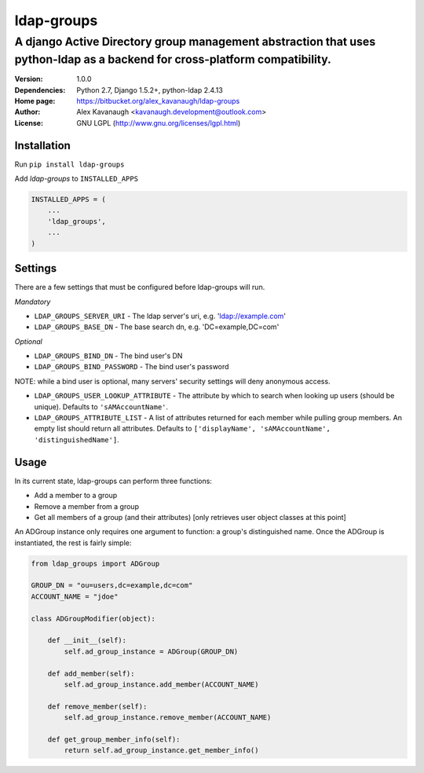 ldap-groups
%%%%%%%%%%%

A django Active Directory group management abstraction that uses python-ldap as a backend for cross-platform compatibility.
^^^^^^^^^^^^^^^^^^^^^^^^^^^^^^^^^^^^^^^^^^^^^^^^^^^^^^^^^^^^^^^^^^^^^^^^^^^^^^^^^^^^^^^^^^^^^^^^^^^^^^^^^^^^^^^^^^^^^^^^^^^

:Version:           1.0.0
:Dependencies:      Python 2.7, Django 1.5.2+, python-ldap 2.4.13
:Home page:         https://bitbucket.org/alex_kavanaugh/ldap-groups
:Author:            Alex Kavanaugh <kavanaugh.development@outlook.com>
:License:           GNU LGPL (http://www.gnu.org/licenses/lgpl.html)


Installation
============

Run ``pip install ldap-groups``

Add *ldap-groups* to ``INSTALLED_APPS``

.. code:: python

    INSTALLED_APPS = (
        ...
        'ldap_groups',
        ...
    )


Settings
========

There are a few settings that must be configured before ldap-groups will run.

*Mandatory*

* ``LDAP_GROUPS_SERVER_URI`` - The ldap server's uri, e.g. 'ldap://example.com'
* ``LDAP_GROUPS_BASE_DN`` - The base search dn, e.g. 'DC=example,DC=com'

*Optional*

* ``LDAP_GROUPS_BIND_DN`` - The bind user's DN
* ``LDAP_GROUPS_BIND_PASSWORD`` - The bind user's password

NOTE: while a bind user is optional, many servers' security settings will deny anonymous access.

* ``LDAP_GROUPS_USER_LOOKUP_ATTRIBUTE`` - The attribute by which to search when looking up users (should be unique). Defaults to ``'sAMAccountName'``.
* ``LDAP_GROUPS_ATTRIBUTE_LIST`` - A list of attributes returned for each member while pulling group members. An empty list should return all attributes. Defaults to ``['displayName', 'sAMAccountName', 'distinguishedName']``.


Usage
=====

In its current state, ldap-groups can perform three functions:

* Add a member to a group
* Remove a member from a group
* Get all members of a group (and their attributes) [only retrieves user object classes at this point]

An ADGroup instance only requires one argument to function: a group's distinguished name.
Once the ADGroup is instantiated, the rest is fairly simple:

.. code:: python

    from ldap_groups import ADGroup
    
    GROUP_DN = "ou=users,dc=example,dc=com"
    ACCOUNT_NAME = "jdoe"
    
    class ADGroupModifier(object):
    
        def __init__(self):
            self.ad_group_instance = ADGroup(GROUP_DN)
        
        def add_member(self):            
            self.ad_group_instance.add_member(ACCOUNT_NAME)
        
        def remove_member(self):            
            self.ad_group_instance.remove_member(ACCOUNT_NAME)
        
        def get_group_member_info(self):
            return self.ad_group_instance.get_member_info()
